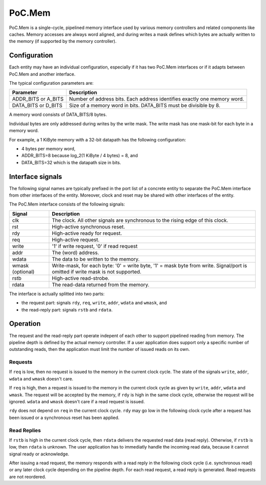 
PoC.Mem
#######

PoC.Mem is a single-cycle, pipelined memory interface used by various
memory controllers and related components like caches. Memory accesses
are always word aligned, and during writes a mask defines which bytes
are actually written to the memory (if supported by the memory
controller).


Configuration
*************

Each entity may have an individual configuration, especially if it has
two PoC.Mem interfaces or if it adapts between PoC.Mem and another
interface.

The typical configuration parameters are:

+--------------------+------------------------------------------------+
| Parameter          | Description                                    |
+====================+================================================+
| ADDR_BITS or       | Number of address bits. Each address identifies|
| A_BITS             | exactly one memory word.                       |
+--------------------+------------------------------------------------+
| DATA_BITS or       | Size of a memory word in bits. DATA_BITS must  |
| D_BITS             | be divisible by 8.                             |
+--------------------+------------------------------------------------+

A memory word consists of DATA_BITS/8 bytes.

Individual bytes are only addressed during writes by the write
mask. The write mask has one mask-bit for each byte in a memory word.

For example, a 1 KiByte memory with a 32-bit datapath has the
following configuration:

* 4 bytes per memory word,
* ADDR_BITS=8 because log_2(1 KiByte / 4 bytes) = 8, and
* DATA_BITS=32 which is the datapath size in bits.


Interface signals
*****************

The following signal names are typically prefixed in the port list of
a concrete entity to separate the PoC.Mem interface from other
interfaces of the entity. Moreover, clock and reset may be shared
with other interfaces of the entity.

The PoC.Mem interface consists of the following signals:

+--------------------+------------------------------------------------+
| Signal             | Description                                    |
+====================+================================================+
| clk                | The clock. All other signals are synchronous   |
|                    | to the rising edge of this clock.              |
+--------------------+------------------------------------------------+
| rst                | High-active synchronous reset.                 |
+--------------------+------------------------------------------------+
| rdy                | High-active ready for request.                 |
+--------------------+------------------------------------------------+
| req                | High-active request.                           |
+--------------------+------------------------------------------------+
| write              | '1' if write request, '0' if read request      |
+--------------------+------------------------------------------------+
| addr               | The (word) address.                            |
+--------------------+------------------------------------------------+
| wdata              | The data to be written to the memory.          |
+--------------------+------------------------------------------------+
| wmask              | Write-mask, for each byte: '0' = write byte,   |
| (optional)         | '1' = mask byte from write. Signal/port is     |
|                    | omitted if write mask is not supported.        |
+--------------------+------------------------------------------------+
| rstb               | High-active read-strobe.                       |
+--------------------+------------------------------------------------+
| rdata              | The read-data returned from the memory.        |
+--------------------+------------------------------------------------+

The interface is actually splitted into two parts:

* the request part: signals ``rdy``, ``req``, ``write``, ``addr``,
  ``wdata`` and ``wmask``, and

* the read-reply part: signals ``rstb`` and ``rdata``.


Operation
*********

The request and the read-reply part operate indepent of each other to
support pipelined reading from memory. The pipeline depth is defined
by the actual memory controller. If a user application does support
only a specific number of outstanding reads, then the application must
limit the number of issued reads on its own.


Requests
++++++++

If ``req`` is low, then no request is issued to the memory in the current
clock cycle. The state of the signals ``write``, ``addr``, ``wdata``
and ``wmask`` doesn't care.

If ``req`` is high, then a request is issued to the memory in the current
clock cycle as given by ``write``, ``addr``, ``wdata`` and
``wmask``. The request will be accepted by the memory, if ``rdy`` is
high in the same clock cycle, otherwise the request will be ignored.
``wdata`` and ``wmask`` doesn't care if a read request is issued.

``rdy`` does not depend on ``req`` in the current clock cycle. ``rdy``
may go low in the following clock cycle after a request has been
issued or a synchronous reset has been applied.


Read Replies
++++++++++++

If ``rstb`` is high in the current clock cycle, then ``rdata``
delivers the requested read data (read reply). Otherwise, if ``rstb``
is low, then ``rdata`` is unknown. The user application has to
immediatly handle the incoming read data, because it cannot
signal ready or acknowledge.

After issuing a read request, the memory responds with a read reply in
the following clock cycle (i.e. synchronous read) or any later clock
cycle depending on the pipeline depth. For each read request, a read
reply is generated. Read requests are not reordered.
